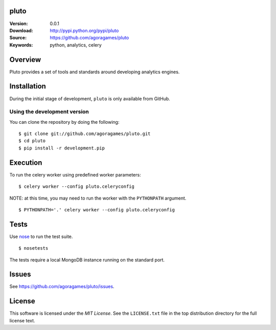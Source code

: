 pluto
=====

:Version: 0.0.1
:Download: http://pypi.python.org/pypi/pluto
:Source: https://github.com/agoragames/pluto
:Keywords: python, analytics, celery

.. contents::
    :local:

Overview
========

Pluto provides a set of tools and standards around developing analytics engines.

Installation
============

During the initial stage of development, ``pluto`` is only available from GitHub.

.. _chai-installing-from-git:

Using the development version
-----------------------------

You can clone the repository by doing the following::

    $ git clone git://github.com/agoragames/pluto.git
    $ cd pluto
    $ pip install -r development.pip

Execution
=========

To run the celery worker using predefined worker parameters: ::

    $ celery worker --config pluto.celeryconfig

NOTE: at this time, you may need to run the worker with the ``PYTHONPATH``
argument. ::

    $ PYTHONPATH='.' celery worker --config pluto.celeryconfig

Tests
=====

Use `nose <https://github.com/nose-devs/nose/>`_ to run the test suite. ::

  $ nosetests

The tests require a local MongoDB instance running on the standard port.

Issues
======

See https://github.com/agoragames/pluto/issues.

License
=======

This software is licensed under the `MIT License`. See the ``LICENSE.txt``
file in the top distribution directory for the full license text.

.. # vim: syntax=rst expandtab tabstop=4 shiftwidth=4 shiftround
